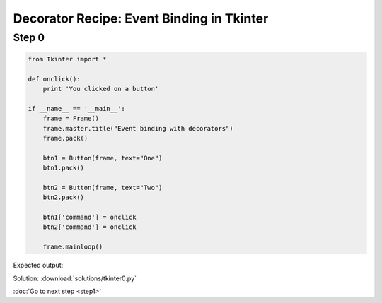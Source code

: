 Decorator Recipe: Event Binding in Tkinter
==========================================

Step 0
------
.. sourcecode:: python

    from Tkinter import *

    def onclick():
        print 'You clicked on a button'

    if __name__ == '__main__':
        frame = Frame()
        frame.master.title("Event binding with decorators")
        frame.pack()

        btn1 = Button(frame, text="One")
        btn1.pack()

        btn2 = Button(frame, text="Two")
        btn2.pack()

        btn1['command'] = onclick
        btn2['command'] = onclick

        frame.mainloop()

Expected output:

.. image:: tkinter-screenshot.png

Solution: :download:`solutions/tkinter0.py`

:doc:`Go to next step <step1>`
